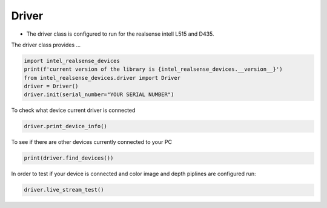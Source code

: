 ============
Driver
============

* The driver class is configured to run for the realsense intell L515 and D435.

The driver class provides ...


.. code-block:: python

   import intel_realsense_devices
   print(f'current version of the library is {intel_realsense_devices.__version__}')
   from intel_realsense_devices.driver import Driver
   driver = Driver()
   driver.init(serial_number="YOUR SERIAL NUMBER")

To check what device current driver is connected

.. code-block:: python

   driver.print_device_info()

To see if there are other devices currently connected to your PC 

.. code-block:: python
   
   print(driver.find_devices())

In order to test if your device is connected and color image and depth piplines are configured run:

.. code-block:: python
   
   driver.live_stream_test()
